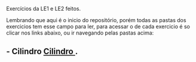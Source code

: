 # Estruturas_de_dados1
Exercícios da LE1 e LE2 feitos. 

# LE1 Detalhes

Lembrando que aqui é o inicio do repositório, porém todas as pastas dos exercicios tem esse campo para ler,
para acessar o de cada exercicio é so clicar nos links abaixo, ou ir navegando pelas pastas acima:

** - Cilindro [[https://github.com/Javiercuba/Estruturas_de_dados1/tree/master/LE1/Cilindro#cilindro][ Cilindro ]].


